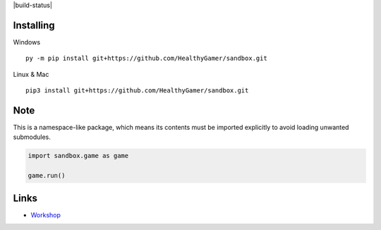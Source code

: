 |build-status|

Installing
----------

Windows ::

    py -m pip install git+https://github.com/HealthyGamer/sandbox.git

Linux & Mac ::

  pip3 install git+https://github.com/HealthyGamer/sandbox.git

Note
----

This is a namespace-like package, which means its contents must be imported
explicitly to avoid loading unwanted submodules.

.. code-block:: py

  import sandbox.game as game

  game.run()

Links
-----

- `Workshop <https://healthygamer.readthedocs.io>`_

.. |build-status| image::https://github.com/HealthyGamer/sandbox/workflows/Python%20application/badge.svg
